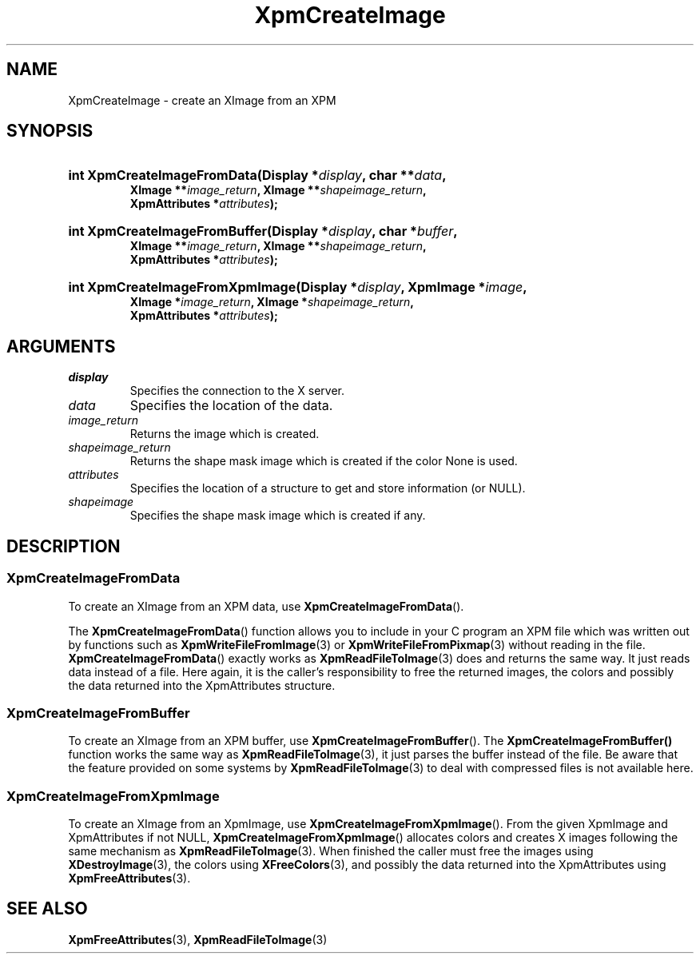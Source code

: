 .\" Copyright (C) 1989-95 GROUPE BULL
.\"
.\" Permission is hereby granted, free of charge, to any person obtaining a copy
.\" of this software and associated documentation files (the "Software"), to
.\" deal in the Software without restriction, including without limitation the
.\" rights to use, copy, modify, merge, publish, distribute, sublicense, and/or
.\" sell copies of the Software, and to permit persons to whom the Software is
.\" furnished to do so, subject to the following conditions:
.\"
.\" The above copyright notice and this permission notice shall be included in
.\" all copies or substantial portions of the Software.
.\"
.\" THE SOFTWARE IS PROVIDED "AS IS", WITHOUT WARRANTY OF ANY KIND, EXPRESS OR
.\" IMPLIED, INCLUDING BUT NOT LIMITED TO THE WARRANTIES OF MERCHANTABILITY,
.\" FITNESS FOR A PARTICULAR PURPOSE AND NONINFRINGEMENT. IN NO EVENT SHALL
.\" GROUPE BULL BE LIABLE FOR ANY CLAIM, DAMAGES OR OTHER LIABILITY, WHETHER IN
.\" AN ACTION OF CONTRACT, TORT OR OTHERWISE, ARISING FROM, OUT OF OR IN
.\" CONNECTION WITH THE SOFTWARE OR THE USE OR OTHER DEALINGS IN THE SOFTWARE.
.\"
.\" Except as contained in this notice, the name of GROUPE BULL shall not be
.\" used in advertising or otherwise to promote the sale, use or other dealings
.\" in this Software without prior written authorization from GROUPE BULL.
.\"
.hw XImage
.TH  XpmCreateImage 3 "libXpm 3.5.15" "X Version 11" "libXpm functions"
.SH NAME
XpmCreateImage \- create an XImage from an XPM
.SH SYNOPSIS
.nf
.HP
.BI "int XpmCreateImageFromData(Display *" display ", char **" data ,
.BI "XImage **" image_return ", XImage **" shapeimage_return ,
.BI "XpmAttributes *" attributes );
.HP
.BI "int XpmCreateImageFromBuffer(Display *" display ", char *" buffer ,
.BI "XImage **" image_return ", XImage **" shapeimage_return ,
.BI "XpmAttributes *" attributes );
.HP
.BI "int XpmCreateImageFromXpmImage(Display *" display ",  XpmImage *" image ,
.BI "XImage *" image_return ", XImage *" shapeimage_return ,
.BI "XpmAttributes *" attributes );
.fi

.SH ARGUMENTS

.IP \fIdisplay\fP li
Specifies the connection to the X server.
.IP \fIdata\fP li
Specifies the location of the data.
.IP \fIimage_return\fP li
Returns the image which is created.
.IP \fIshapeimage_return\fP li
Returns the shape mask image which is created if the color None is used.
.IP \fIattributes\fP li
Specifies the location of a structure to get and store information (or NULL).
.IP \fIshapeimage\fP li
Specifies the shape mask image which is created if any.

.SH DESCRIPTION

.SS XpmCreateImageFromData
.PP
To create an XImage from an XPM data, use
.BR XpmCreateImageFromData ().
.PP
The
.BR XpmCreateImageFromData ()
function allows you to include in your C program an XPM file which was
written out by functions such as
.BR XpmWriteFileFromImage (3)
or
.BR XpmWriteFileFromPixmap (3)
without reading in the file.
.BR XpmCreateImageFromData ()
exactly works as
.BR XpmReadFileToImage (3)
does and returns the same way.
It just reads data instead of a file.
Here again, it is the caller’s responsibility to free the returned images,
the colors and possibly the data returned into the XpmAttributes structure.

.SS XpmCreateImageFromBuffer
.PP
To create an XImage from an XPM buffer, use
.BR XpmCreateImageFromBuffer ().
The
.BR XpmCreateImageFromBuffer()
function works the same way as
.BR XpmReadFileToImage (3),
it just parses the buffer instead of the file.
Be aware that the feature provided on some systems by
.BR XpmReadFileToImage (3)
to deal with compressed files is not available here.

.SS XpmCreateImageFromXpmImage
.PP
To create an XImage from an XpmImage, use
.BR XpmCreateImageFromXpmImage ().
From the given XpmImage and XpmAttributes if not NULL,
.BR XpmCreateImageFromXpmImage ()
allocates colors and creates X images following the same mechanism as
.BR XpmReadFileToImage (3).
When finished the caller must free the images using
.BR XDestroyImage (3),
the colors using
.BR XFreeColors (3),
and possibly the data returned into the XpmAttributes using
.BR XpmFreeAttributes (3).

.SH "SEE ALSO"
.ad l
.nh
.BR XpmFreeAttributes (3),
.BR XpmReadFileToImage (3)
